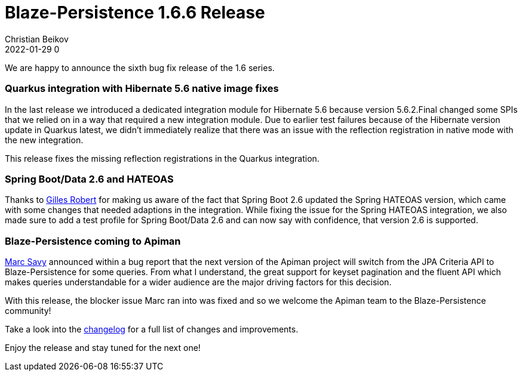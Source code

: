 = Blaze-Persistence 1.6.6 Release
Christian Beikov
2022-01-29 0
:description: Blaze-Persistence version 1.6.6 was just released
:page: news
:icon: christian_head.png
:jbake-tags: announcement,release
:jbake-type: post
:jbake-status: published
:linkattrs:

We are happy to announce the sixth bug fix release of the 1.6 series.

=== Quarkus integration with Hibernate 5.6 native image fixes

In the last release we introduced a dedicated integration module for Hibernate 5.6 because version 5.6.2.Final changed some SPIs that we relied on in a way that required a new integration module.
Due to earlier test failures because of the Hibernate version update in Quarkus latest, we didn't immediately realize that there was an issue with the reflection registration in native mode with the new integration.

This release fixes the missing reflection registrations in the Quarkus integration.+++<!-- PREVIEW-SUFFIX --><!-- </p></div> --><!-- PREVIEW-END -->+++

=== Spring Boot/Data 2.6 and HATEOAS

Thanks to https://github.com/ask4gilles[Gilles Robert, window="_blank"] for making us aware of the fact that Spring Boot 2.6 updated the Spring HATEOAS version, which came with some changes that needed adaptions in the integration.
While fixing the issue for the Spring HATEOAS integration, we also made sure to add a test profile for Spring Boot/Data 2.6 and can now say with confidence, that version 2.6 is supported.

=== Blaze-Persistence coming to Apiman

https://github.com/msavy[Marc Savy, window="_blank"] announced within a bug report that the next version of the Apiman project will switch from the JPA Criteria API to Blaze-Persistence for some queries.
From what I understand, the great support for keyset pagination and the fluent API which makes queries understandable for a wider audience are the major driving factors for this decision.

With this release, the blocker issue Marc ran into was fixed and so we welcome the Apiman team to the Blaze-Persistence community!

Take a look into the https://github.com/Blazebit/blaze-persistence/blob/main/CHANGELOG.md#166[changelog, window="_blank"] for a full list of changes and improvements.

Enjoy the release and stay tuned for the next one!